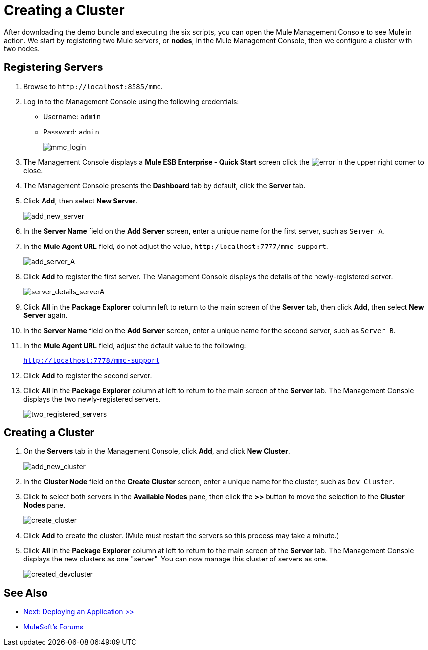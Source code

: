 = Creating a Cluster
:keywords: cluster, mmc, demo

After downloading the demo bundle and executing the six scripts, you can open the Mule Management Console to see Mule in action. We start by registering two Mule servers, or *nodes*, in the Mule Management Console, then we configure a cluster with two nodes.

== Registering Servers

. Browse to `+http://localhost:8585/mmc+`.
. Log in to the Management Console using the following credentials:
+
* Username: `admin`
* Password: `admin`
+
image::mmc_login.png[mmc_login]

. The Management Console displays a *Mule ESB Enterprise - Quick Start* screen click the image:error.png[error] in the upper right corner to close.
. The Management Console presents the *Dashboard* tab by default, click the *Server* tab.
. Click *Add*, then select *New Server*.
+
image::add_new_server.png[add_new_server]

. In the *Server Name* field on the *Add Server* screen, enter a unique name for the first server, such as `Server A`.
. In the *Mule Agent URL* field, do not adjust the value, `http:/localhost:7777/mmc-support`.
+
image::add_server_A.png[add_server_A]

. Click *Add* to register the first server. The Management Console displays the details of the newly-registered server.
+
image::server_details_serverA.png[server_details_serverA]

. Click *All* in the *Package Explorer* column left to return to the main screen of the *Server* tab, then click *Add*, then select *New Server* again.
. In the *Server Name* field on the *Add Server* screen, enter a unique name for the second server, such as `Server B`.
. In the *Mule Agent URL* field, adjust the default value to the following:
+
`http://localhost:7778/mmc-support`
+
. Click *Add* to register the second server.
. Click *All* in the *Package Explorer* column at left to return to the main screen of the *Server* tab. The Management Console displays the two newly-registered servers.
+
image::two_registered_servers.png[two_registered_servers]

== Creating a Cluster

. On the *Servers* tab in the Management Console, click *Add*, and click *New Cluster*.
+
image::add_new_cluster.png[add_new_cluster]

. In the *Cluster Node* field on the *Create Cluster* screen, enter a unique name for the cluster, such as `Dev Cluster`.
. Click to select both servers in the *Available Nodes* pane, then click the *>>* button to move the selection to the *Cluster Nodes* pane.
+
image::create_cluster.png[create_cluster]

. Click *Add* to create the cluster. (Mule must restart the servers so this process may take a minute.)
. Click *All* in the *Package Explorer* column at left to return to the main screen of the *Server* tab. The Management Console displays the new clusters as one "server". You can now manage this cluster of servers as one.
+
image::created_devcluster.png[created_devcluster]

== See Also

* link:/mule-user-guide/v/3.3/3-deploying-an-application[Next: Deploying an Application >>]



* link:http://forums.mulesoft.com[MuleSoft's Forums]
